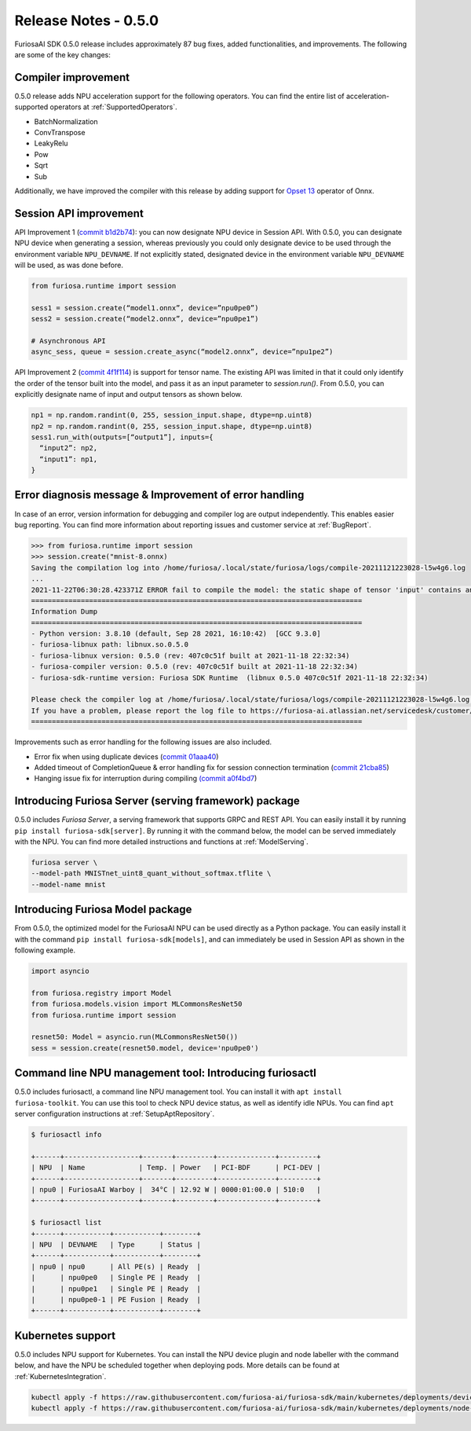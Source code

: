 *********************************************************
Release Notes - 0.5.0
*********************************************************

FuriosaAI SDK 0.5.0 release includes approximately 87 bug fixes, added functionalities, and improvements. 
The following are some of the key changes:


.. _CompilerImprovement:

Compiler improvement 
--------------------------------------------------------
0.5.0 release adds NPU acceleration support for the following operators. 
You can find the entire list of acceleration-supported operators at :ref:`SupportedOperators`.

* BatchNormalization
* ConvTranspose
* LeakyRelu
* Pow
* Sqrt
* Sub

Additionally, we have improved the compiler with this release by adding support for 
`Opset 13 <https://github.com/onnx/onnx/releases/tag/v1.8.0>`_ operator of Onnx.

Session API improvement 
------------------------------------
API Improvement 1 (`commit b1d2b74 <https://github.com/furiosa-ai/furiosa-sdk/commit/b1d2b742f9f1ed43dbe7aa5f2ed822ae38d636e4>`_): you can now designate NPU device
in Session API.
With 0.5.0, you can designate NPU device when generating a session, whereas previously you could only designate 
device to be used through the environment variable ``NPU_DEVNAME``.
If not explicitly stated, designated device in the environment variable ``NPU_DEVNAME`` will be used, as was done before. 

.. code-block:: python3

  from furiosa.runtime import session

  sess1 = session.create(“model1.onnx”, device=”npu0pe0”)
  sess2 = session.create(“model2.onnx”, device=”npu0pe1”)

  # Asynchronous API
  async_sess, queue = session.create_async(“model2.onnx”, device=”npu1pe2”)


API Improvement 2 (`commit 4f1f114 <https://github.com/furiosa-ai/furiosa-sdk/commit/4f1f1149d137a58ada31df57de6e1234881ccf5b>`_) is support for tensor name. 
The existing API was limited in that it could only identify the order of the tensor built into the model, and pass it as an input parameter to `session.run()`.
From 0.5.0, you can explicitly designate name of input and output tensors as shown below. 

.. code-block:: python3

  np1 = np.random.randint(0, 255, session_input.shape, dtype=np.uint8)
  np2 = np.random.randint(0, 255, session_input.shape, dtype=np.uint8)
  sess1.run_with(outputs=[“output1”], inputs={
    “input2”: np2,
    “input1”: np1,
  }


Error diagnosis message & Improvement of error handling 
----------------------------------------------------------

In case of an error, version information for debugging and compiler log are output independently. This enables easier bug reporting.
You can find more information about reporting issues and customer service at :ref:`BugReport`.

.. code-block:: python

  >>> from furiosa.runtime import session
  >>> session.create("mnist-8.onnx)
  Saving the compilation log into /home/furiosa/.local/state/furiosa/logs/compile-20211121223028-l5w4g6.log
  ...
  2021-11-22T06:30:28.423371Z ERROR fail to compile the model: the static shape of tensor 'input' contains an unsupported dimension value: Some(DimParam("batch_size"))
  ================================================================================
  Information Dump
  ================================================================================
  - Python version: 3.8.10 (default, Sep 28 2021, 16:10:42)  [GCC 9.3.0]
  - furiosa-libnux path: libnux.so.0.5.0
  - furiosa-libnux version: 0.5.0 (rev: 407c0c51f built at 2021-11-18 22:32:34)
  - furiosa-compiler version: 0.5.0 (rev: 407c0c51f built at 2021-11-18 22:32:34)
  - furiosa-sdk-runtime version: Furiosa SDK Runtime  (libnux 0.5.0 407c0c51f 2021-11-18 22:32:34)

  Please check the compiler log at /home/furiosa/.local/state/furiosa/logs/compile-20211121223028-l5w4g6.log.
  If you have a problem, please report the log file to https://furiosa-ai.atlassian.net/servicedesk/customer/portals with the information dumped above.
  ================================================================================


Improvements such as error handling for the following issues are also included. 

* Error fix when using duplicate devices (`commit 01aaa40 <https://github.com/furiosa-ai/furiosa-sdk/commit/01aaa40fd31573dc578fa1c805e1ed36decc9088>`_)
* Added timeout of CompletionQueue & error handling fix for session connection termination (`commit 21cba85 <https://github.com/furiosa-ai/furiosa-sdk/commit/21cba85737840546357f2dd709d33d9bc2b00390>`_)
* Hanging issue fix for interruption during compiling `(commit a0f4bd7 <https://github.com/furiosa-ai/furiosa-sdk/commit/a0f4bd7ab8d199e3e46f9820fe4dc75bfa845e61>`_)


Introducing Furiosa Server (serving framework) package
--------------------------------------------------
0.5.0 includes `Furiosa Server`, a serving framework that supports GRPC and REST API. 
You can easily install it by running ``pip install furiosa-sdk[server]``. By running it with the 
command below, the model can be served immediately with the NPU. 
You can find more detailed instructions and functions at :ref:`ModelServing`.

.. code-block:: sh

  furiosa server \
  --model-path MNISTnet_uint8_quant_without_softmax.tflite \
  --model-name mnist


Introducing Furiosa Model package 
----------------------------------------------------
From 0.5.0, the optimized model for the FuriosaAI NPU can be used directly as a Python package.
You can easily install it with the command ``pip install furiosa-sdk[models]``, 
and can immediately be used in Session API as shown in the following example. 

.. code-block:: python

  import asyncio

  from furiosa.registry import Model
  from furiosa.models.vision import MLCommonsResNet50
  from furiosa.runtime import session

  resnet50: Model = asyncio.run(MLCommonsResNet50())
  sess = session.create(resnet50.model, device='npu0pe0')


Command line NPU management tool: Introducing furiosactl 
--------------------------------------------------------
0.5.0 includes furiosactl, a command line NPU management tool.  
You can install it with ``apt install furiosa-toolkit``. You can use this tool to check 
NPU device status, as well as identify idle NPUs.  
You can find ``apt`` server configuration instructions at :ref:`SetupAptRepository`.

.. code-block:: sh

  $ furiosactl info

  +------+------------------+-------+---------+--------------+---------+
  | NPU  | Name             | Temp. | Power   | PCI-BDF      | PCI-DEV |
  +------+------------------+-------+---------+--------------+---------+
  | npu0 | FuriosaAI Warboy |  34°C | 12.92 W | 0000:01:00.0 | 510:0   |
  +------+------------------+-------+---------+--------------+---------+

  $ furiosactl list
  +------+-----------+-----------+--------+
  | NPU  | DEVNAME   | Type      | Status |
  +------+-----------+-----------+--------+
  | npu0 | npu0      | All PE(s) | Ready  |
  |      | npu0pe0   | Single PE | Ready  |
  |      | npu0pe1   | Single PE | Ready  |
  |      | npu0pe0-1 | PE Fusion | Ready  |
  +------+-----------+-----------+--------+


Kubernetes support 
--------------------------------------------------------
0.5.0 includes NPU support for Kubernetes. 
You can install the NPU device plugin and node labeller with the command below, 
and have the NPU be scheduled together when deploying pods.
More details can be found at :ref:`KubernetesIntegration`.

.. code-block:: sh

  kubectl apply -f https://raw.githubusercontent.com/furiosa-ai/furiosa-sdk/main/kubernetes/deployments/device-plugin.yaml
  kubectl apply -f https://raw.githubusercontent.com/furiosa-ai/furiosa-sdk/main/kubernetes/deployments/node-labeller.yaml
